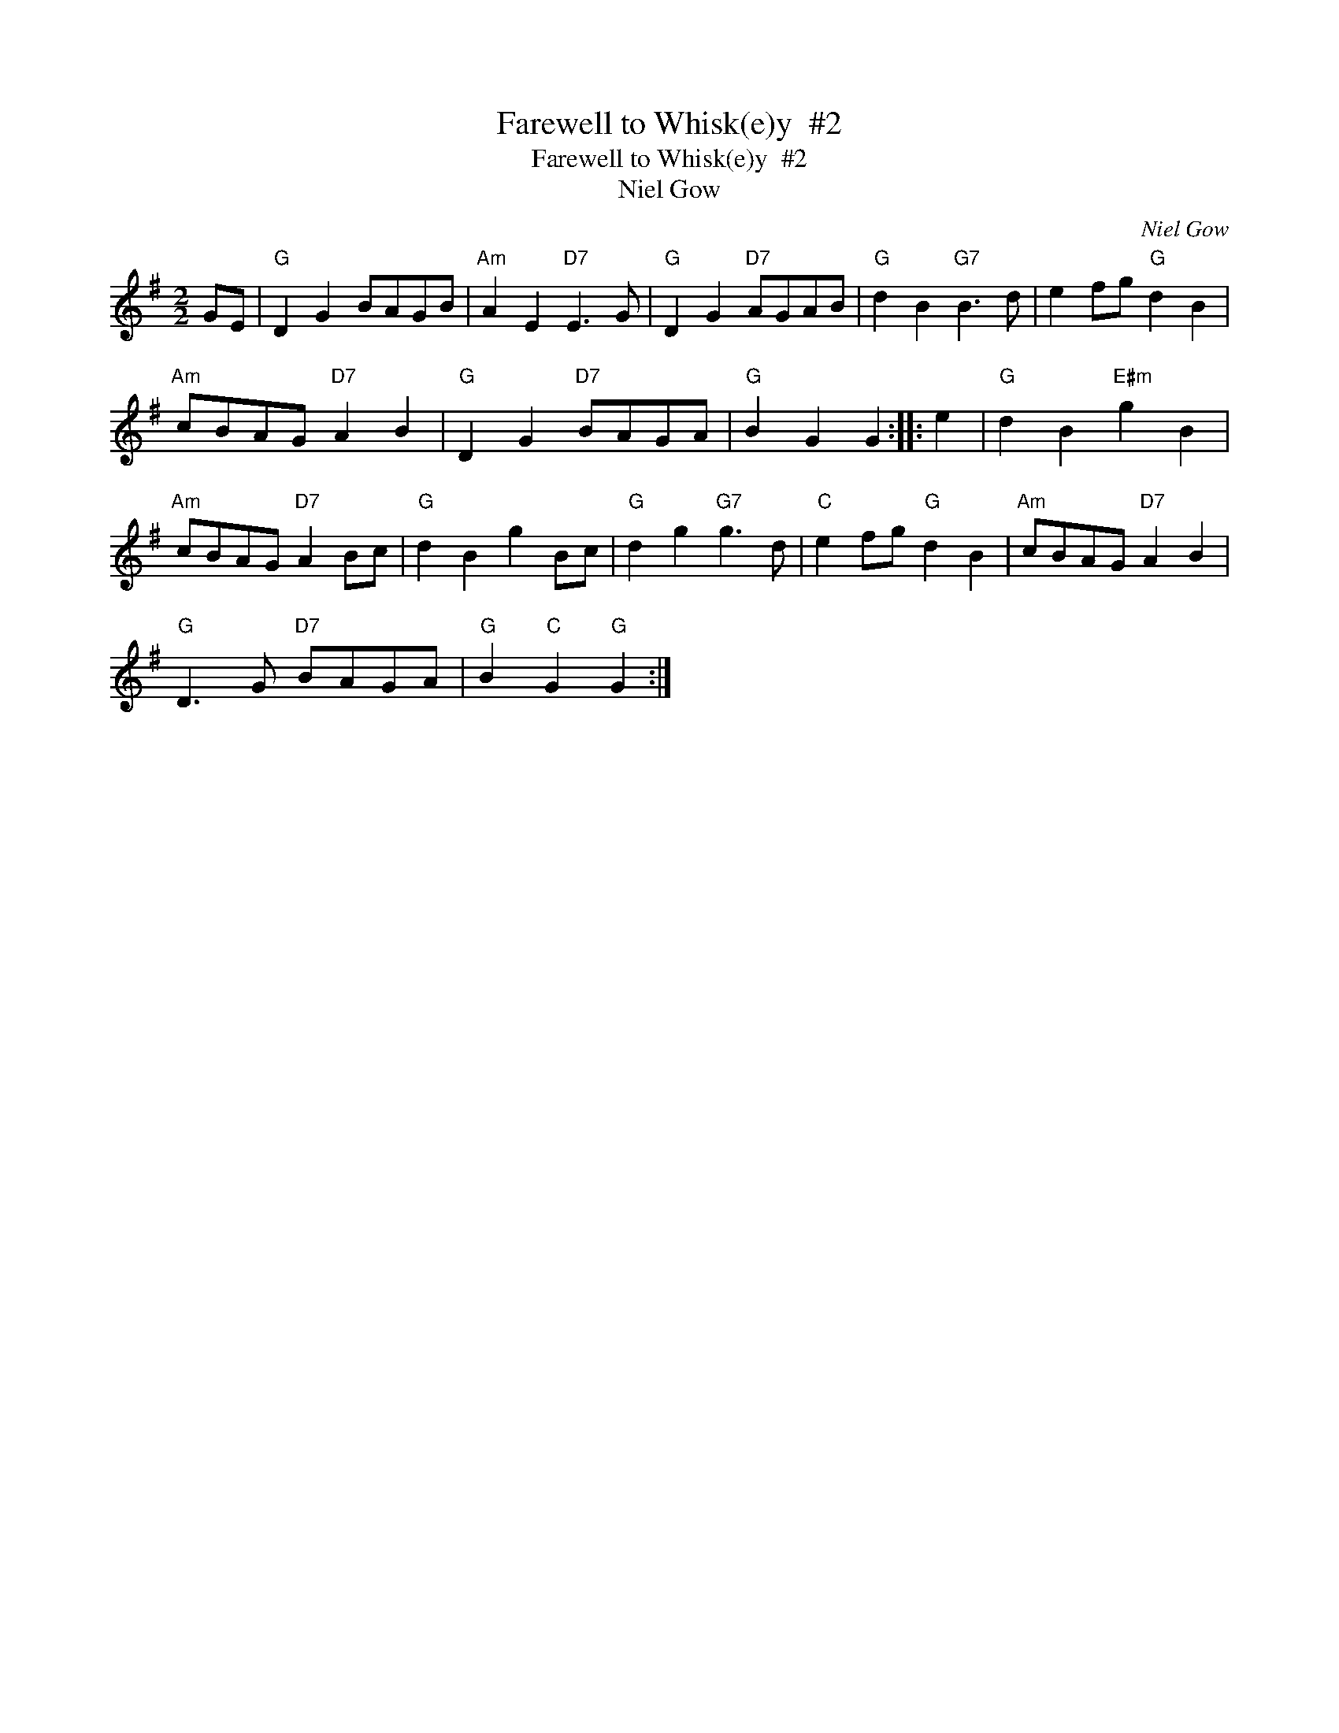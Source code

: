 X:1
T:Farewell to Whisk(e)y  #2
T:Farewell to Whisk(e)y  #2
T:Niel Gow
C:Niel Gow
L:1/8
M:2/2
K:G
V:1 treble 
V:1
 GE |"G" D2 G2 BAGB |"Am" A2 E2"D7" E3 G |"G" D2 G2"D7" AGAB |"G" d2 B2"G7" B3 d | e2 fg"G" d2 B2 | %6
"Am" cBAG"D7" A2 B2 |"G" D2 G2"D7" BAGA |"G" B2 G2 G2 :: e2 |"G" d2 B2"E#m" g2 B2 | %11
"Am" cBAG"D7" A2 Bc |"G" d2 B2 g2 Bc |"G" d2 g2"G7" g3 d |"C" e2 fg"G" d2 B2 |"Am" cBAG"D7" A2 B2 | %16
"G" D3 G"D7" BAGA |"G" B2"C" G2"G" G2 :| %18


